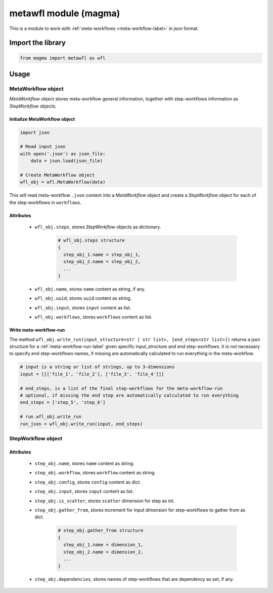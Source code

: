 ======================
metawfl module (magma)
======================

This is a module to work with :ref:`meta-workflows <meta-workflow-label>` in json format.

Import the library
++++++++++++++++++

.. code-block:: python

    from magma import metawfl as wfl

Usage
+++++

MetaWorkflow object
^^^^^^^^^^^^^^^^^^^

*MetaWorkflow* object stores meta-workflow general information, together with step-workflows information as *StepWorkflow* objects.

Initialize MetaWorkflow object
******************************

.. code-block:: python

    import json

    # Read input json
    with open('.json') as json_file:
        data = json.load(json_file)

    # Create MetaWorkflow object
    wfl_obj = wfl.MetaWorkflow(data)

This will read meta-workflow ``.json`` content into a *MetaWorkflow* object and create a *StepWorkflow* object for each of the step-workflows in ``workflows``.

Attributes
**********

  - ``wfl_obj.steps``, stores *StepWorkflow* objects as dictionary.

      .. code-block:: python

          # wfl_obj.steps structure
          {
            step_obj_1.name = step_obj_1,
            step_obj_2.name = step_obj_2,
            ...
          }

  - ``wfl_obj.name``, stores ``name`` content as string, if any.

  - ``wfl_obj.uuid``, stores ``uuid`` content as string.

  - ``wfl_obj.input``, stores ``input`` content as list.

  - ``wfl_obj.workflows``, stores ``workflows`` content as list.

Write meta-workflow-run
***********************

The method ``wfl_obj.write_run(input_structure<str | str list>, [end_steps<str list>])`` returns a json structure for a :ref:`meta-workflow-run-label` given specific input_structure and end step-workflows.
It is not necessary to specify end step-workflows names, if missing are automatically calculated to run everything in the meta-workflow.

.. code-block:: python

    # input is a string or list of strings, up to 3-dimensions
    input = [[['file_1', 'file_2'], ['file_3', 'file_4']]]

    # end_steps, is a list of the final step-workflows for the meta-workflow-run
    # optional, if missing the end step are automatically calculated to run everything
    end_steps = ['step_5', 'step_6']

    # run wfl_obj.write_run
    run_json = wfl_obj.write_run(input, end_steps)

StepWorkflow object
^^^^^^^^^^^^^^^^^^^

Attributes
**********

  - ``step_obj.name``, stores ``name`` content as string.

  - ``step_obj.workflow``, stores ``workflow`` content as string.

  - ``step_obj.config``, stores ``config`` content as dict.

  - ``step_obj.input``, stores ``input`` content as list.

  - ``step_obj.is_scatter``, stores ``scatter`` dimension for step as int.

  - ``step_obj.gather_from``, stores increment for input dimension for step-workflows to gather from as dict.

      .. code-block:: python

          # step_obj.gather_from structure
          {
            step_obj_1.name = dimension_1,
            step_obj_2.name = dimension_2,
            ...
          }

  - ``step_obj.dependencies``, stores names of step-workflows that are dependency as set, if any.
